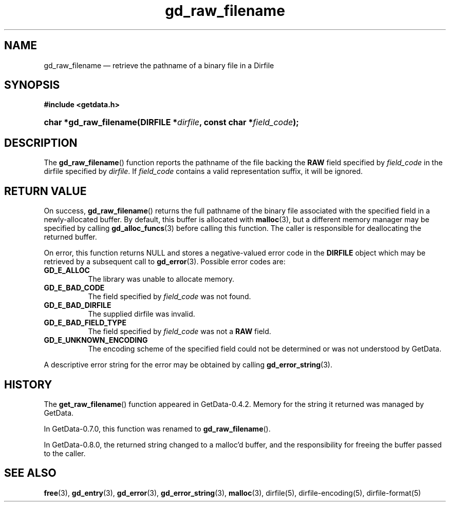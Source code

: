 .\" header.tmac.  GetData manual macros.
.\"
.\" Copyright (C) 2016 D. V. Wiebe
.\"
.\""""""""""""""""""""""""""""""""""""""""""""""""""""""""""""""""""""""""
.\"
.\" This file is part of the GetData project.
.\"
.\" Permission is granted to copy, distribute and/or modify this document
.\" under the terms of the GNU Free Documentation License, Version 1.2 or
.\" any later version published by the Free Software Foundation; with no
.\" Invariant Sections, with no Front-Cover Texts, and with no Back-Cover
.\" Texts.  A copy of the license is included in the `COPYING.DOC' file
.\" as part of this distribution.

.\" Format a function name with optional trailer: func_name()trailer
.de FN \" func_name [trailer]
.nh
.BR \\$1 ()\\$2
.hy
..

.\" Format a reference to section 3 of the manual: name(3)trailer
.de F3 \" func_name [trailer]
.nh
.BR \\$1 (3)\\$2
.hy
..

.\" Format the header of a list of definitons
.de DD \" name alt...
.ie "\\$2"" \{ \
.TP 8
.PD
.B \\$1 \}
.el \{ \
.PP
.B \\$1
.PD 0
.DD \\$2 \\$3 \}
..

.\" Start a code block: Note: groff defines an undocumented .SC for
.\" Bell Labs man legacy reasons.
.de SC
.fam C
.na
.nh
..

.\" End a code block
.de EC
.hy
.ad
.fam
..

.\" Format a structure pointer member: struct->member\fRtrailer
.de SPM \" struct member trailer
.nh
.ie "\\$3"" .IB \\$1 ->\: \\$2
.el .IB \\$1 ->\: \\$2\fR\\$3
.hy
..

.\" Format a function argument
.de ARG \" name trailer
.nh
.ie "\\$2"" .I \\$1
.el .IR \\$1 \\$2
.hy
..

.\" Hyphenation exceptions
.hw sarray carray lincom linterp
.\" gd_raw_filename.3.  The gd_raw_filename man page.
.\"
.\" Copyright (C) 2008, 2009, 2010, 2013, 2016 D. V. Wiebe
.\"
.\""""""""""""""""""""""""""""""""""""""""""""""""""""""""""""""""""""""""
.\"
.\" This file is part of the GetData project.
.\"
.\" Permission is granted to copy, distribute and/or modify this document
.\" under the terms of the GNU Free Documentation License, Version 1.2 or
.\" any later version published by the Free Software Foundation; with no
.\" Invariant Sections, with no Front-Cover Texts, and with no Back-Cover
.\" Texts.  A copy of the license is included in the `COPYING.DOC' file
.\" as part of this distribution.
.\"
.TH gd_raw_filename 3 "25 December 2016" "Version 0.10.0" "GETDATA"

.SH NAME
gd_raw_filename \(em retrieve the pathname of a binary file in a Dirfile

.SH SYNOPSIS
.SC
.B #include <getdata.h>
.HP
.BI "char *gd_raw_filename(DIRFILE *" dirfile ", const char"
.BI * field_code );
.EC

.SH DESCRIPTION
The
.FN gd_raw_filename
function reports the pathname of the file backing the
.B RAW
field specified by
.ARG field_code
in the dirfile specified by
.ARG dirfile .
If
.ARG field_code
contains a valid representation suffix, it will be ignored.

.SH RETURN VALUE
On success,
.FN gd_raw_filename
returns the full pathname of the binary file associated with the specified
field in a newly-allocated buffer.  By default, this buffer is allocated with
.F3 malloc ,
but a different memory manager may be specified by calling
.F3 gd_alloc_funcs
before calling this function.  The caller is responsible for deallocating the
returned buffer.

On error, this function returns NULL and stores a negative-valued error code in
the
.B DIRFILE
object which may be retrieved by a subsequent call to
.F3 gd_error .
Possible error codes are:
.DD GD_E_ALLOC
The library was unable to allocate memory.
.DD GD_E_BAD_CODE
The field specified by
.ARG field_code
was not found.
.DD GD_E_BAD_DIRFILE
The supplied dirfile was invalid.
.DD GD_E_BAD_FIELD_TYPE
The field specified by
.ARG field_code
was not a
.B RAW
field.
.DD GD_E_UNKNOWN_ENCODING
The encoding scheme of the specified field could not be determined or was not
understood by GetData.
.PP
A descriptive error string for the error may be obtained by calling
.F3 gd_error_string .

.SH HISTORY
The
.FN get_raw_filename
function appeared in GetData-0.4.2.  Memory for the string it returned was
managed by GetData.

In GetData-0.7.0, this function was renamed to
.FN gd_raw_filename .

In GetData-0.8.0, the returned string changed to a malloc'd buffer, and the
responsibility for freeing the buffer passed to the caller.

.SH SEE ALSO
.F3 free ,
.F3 gd_entry ,
.F3 gd_error ,
.F3 gd_error_string ,
.F3 malloc ,
dirfile(5), dirfile-encoding(5), dirfile-format(5)
